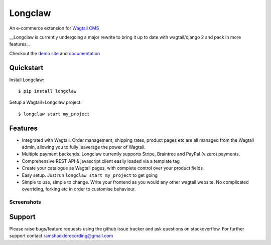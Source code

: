 ===============
Longclaw
===============

.. image:: https://badge.fury.io/py/longclaw.svg
    :target: https://badge.fury.io/py/longclaw

.. image:: https://codecov.io/gh/JamesRamm/longclaw/branch/master/graph/badge.svg
  :target: https://codecov.io/gh/JamesRamm/longclaw

.. image:: https://travis-ci.org/JamesRamm/longclaw.svg?branch=master
    :target: https://travis-ci.org/JamesRamm/longclaw

.. image:: https://landscape.io/github/JamesRamm/longclaw/master/landscape.svg?style=flat
   :target: https://landscape.io/github/JamesRamm/longclaw/master
   :alt: Code Health

.. image:: https://readthedocs.org/projects/longclaw/badge/?version=latest
    :target: http://longclaw.readthedocs.io/en/latest/?badge=latest
    :alt: Documentation Status

An e-commerce extension for `Wagtail CMS <https://github.com/wagtail/wagtail>`_

__Longclaw is currently undergoing a major rewrite to bring it up to date with wagtail/django 2 and pack in more features__

Checkout the `demo site <https://github.com/JamesRamm/longclaw_demo>`_ and `documentation <http://longclaw.readthedocs.io/en/latest/>`_

.. image:: docs/_static/images/dashboard.png
    :alt: Longclaw dashboard

Quickstart
----------
Install Longclaw::

  $ pip install longclaw

Setup a Wagtail+Longclaw project::

  $ longclaw start my_project

Features
--------
- Integrated with Wagtail. Order management, shipping rates, product pages etc are all managed from the Wagtail admin, allowing you to fully leaverage the power of Wagtail.
- Multiple payment backends. Longclaw currently supports Stripe, Braintree and PayPal (v.zero) payments.
- Comprehensive REST API & javascript client easily loaded via a template tag
- Create your catalogue as Wagtail pages, with complete control over your product fields
- Easy setup. Just run ``longclaw start my_project`` to get going
- Simple to use, simple to change. Write your frontend as you would any other wagtail website. No complicated overriding, forking etc in order to customise behaviour.


Screenshots
***********
.. image:: docs/_static/images/order_detail.png


Support
--------

Please raise bugs/feature requests using the github issue tracker and ask questions on stackoverflow.
For further support contact ramshacklerecording@gmail.com


